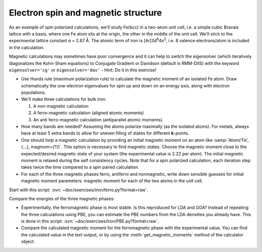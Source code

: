 ====================================
Electron spin and magnetic structure
====================================

As an example of spin polarized calculations, we'll study Fe(bcc) in a
two-atom unit cell, i.e. a simple cubic Bravais lattice with a basis,
where one Fe atom sits at the origin, the other in the middle of the
unit cell. We'll stick to the experimental lattice constant *a* = 2.87
Å.  The atomic term of iron is [Ar]3d\ :sup:`6`\ 4s\ :sup:`2`, i.e. 8
valence electrons/atom is included in the calculation.

Magnetic calculations
may sometimes have poor convergence and it can help to switch the
eigensolver (which iteratively diagonalizes the Kohn-Sham equations)
to Conjugate Gradient or Davidson (default is RMM-DIIS) with the
keyword ``eigensolver='cg'`` or ``eigensolver='dav'`` -
Hint: Do it in this exercise!

* Use Hunds rule (maximum polarization rule) to calculate
  the magnetic moment of an isolated Fe atom.  Draw schematically the
  one-electron eigenvalues for spin up and down on an energy axis,
  along with electron populations.

* We'll make three calculations for bulk iron:

  1) A non-magnetic calculation
  2) A ferro-magnetic calculation (aligned atomic moments)
  3) An anti ferro-magnetic calculation (antiparallel atomic moments).

* How many bands are needed?  Assuming the atoms polarize
  maximally (as the isolated atoms).  For metals, always have at least
  5 extra bands to allow for uneven filling of states for different
  **k**-points.

* One should *help* a magnetic calculation by providing an initial
  magnetic moment on an atom like :samp:`Atom('Fe', {...}, magmom={?})`. This
  option is necessary to find magnetic states.  Choose the magnetic
  moment close to the expected/desired magnetic state of your system
  (the experimental value is 2.22 per atom). The initial magnetic
  moment is relaxed during the self consistency cycles. 
  Note that for a spin polarized calculation, each iteration step takes 
  twice the time compared to a spin paired calculation.

* For each of the three magnetic phases ferro, antiferro
  and nonmagnetic, write down sensible guesses for initial magnetic
  moment parameters: magnetic moment for each of the two atoms in the
  unit cell.

Start with this script: :svn:`~doc/exercises/iron/ferro.py?format=raw`.

Compare the energies of the three magnetic phases:

* Experimentally, the ferromagnetic phase is most stable.
  Is this reproduced for LDA and GGA?  Instead of repeating the three
  calculations using PBE, you can estimate the PBE numbers from the LDA
  densities you already have.  This is done in this script:
  :svn:`~doc/exercises/iron/PBE.py?format=raw`.

* Compare the calculated magnetic moment for the
  ferromagnetic phase with the experimental value.  You can find the
  calculated value in the text output, or by using the
  :meth:`get_magnetic_moments` method of the calculator object.
